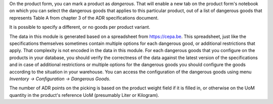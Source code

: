 On the product form, you can mark a product as `dangerous`. That will enable
a new tab on the product form's notebook on which you can select the dangerous
goods that applies to this particular product, out of a list of dangerous
goods that represents Table A from chapter 3 of the ADR specifications
document.

It is possible to specify a different, or no goods per product variant.

The data in this module is generated based on a spreadsheet from
https://cepa.be. This spreadsheet, just like the specifications themselves
sometimes contain multiple options for each dangerous good, or additional
restrictions that apply. That complexity is not encoded in the data in this
module. For each dangerous goods that you configure on the products in your
database, you should verify the correctness of the data against the latest
version of the specifications and in case of additional restrictions or
multiple options for the dangerous goods you should configure the goods
according to the situation in your warehouse. You can access the configuration
of the dangerous goods using menu *Inventory -> Configuration -> Dangerous
Goods*.

The number of ADR points on the picking is based on the product weight field
if it is filled in, or otherwise on the UoM quantity in the product's reference
UoM (presumably Liter or Kilogram).
